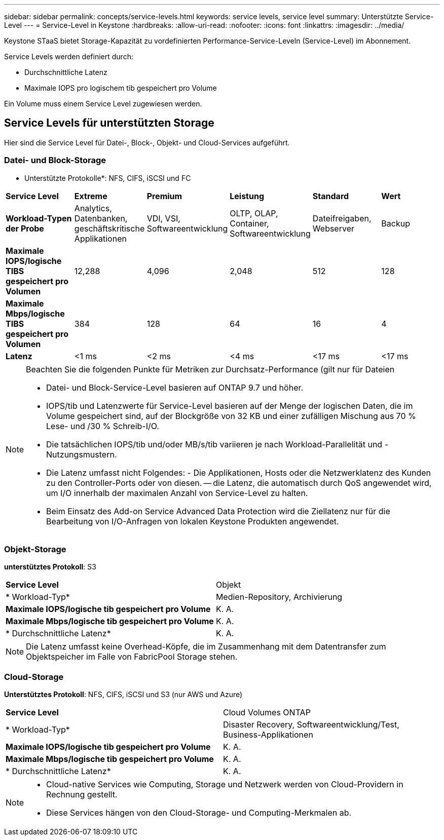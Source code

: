 ---
sidebar: sidebar 
permalink: concepts/service-levels.html 
keywords: service levels, service level 
summary: Unterstützte Service-Level 
---
= Service-Level in Keystone
:hardbreaks:
:allow-uri-read: 
:nofooter: 
:icons: font
:linkattrs: 
:imagesdir: ../media/


[role="lead"]
Keystone STaaS bietet Storage-Kapazität zu vordefinierten Performance-Service-Leveln (Service-Level) im Abonnement.

Service Levels werden definiert durch:

* Durchschnittliche Latenz
* Maximale IOPS pro logischem tib gespeichert pro Volume


Ein Volume muss einem Service Level zugewiesen werden.



== Service Levels für unterstützten Storage

Hier sind die Service Level für Datei-, Block-, Objekt- und Cloud-Services aufgeführt.



=== Datei- und Block-Storage

* Unterstützte Protokolle*: NFS, CIFS, iSCSI und FC

|===


| *Service Level* | *Extreme* | *Premium* | *Leistung* | *Standard* | *Wert* 


| *Workload-Typen der Probe* | Analytics, Datenbanken, geschäftskritische Applikationen | VDI, VSI, Softwareentwicklung | OLTP, OLAP, Container, Softwareentwicklung | Dateifreigaben, Webserver | Backup 


| *Maximale IOPS/logische TIBS gespeichert pro Volumen* | 12,288 | 4,096 | 2,048 | 512 | 128 


| *Maximale Mbps/logische TIBS gespeichert pro Volumen* | 384 | 128 | 64 | 16 | 4 


| *Latenz* | <1 ms | <2 ms | <4 ms | <17 ms | <17 ms 
|===
[NOTE]
====
Beachten Sie die folgenden Punkte für Metriken zur Durchsatz-Performance (gilt nur für Dateien

* Datei- und Block-Service-Level basieren auf ONTAP 9.7 und höher.
* IOPS/tib und Latenzwerte für Service-Level basieren auf der Menge der logischen Daten, die im Volume gespeichert sind, auf der Blockgröße von 32 KB und einer zufälligen Mischung aus 70 % Lese- und /30 % Schreib-I/O.
* Die tatsächlichen IOPS/tib und/oder MB/s/tib variieren je nach Workload-Parallelität und -Nutzungsmustern.
* Die Latenz umfasst nicht Folgendes: - Die Applikationen, Hosts oder die Netzwerklatenz des Kunden zu den Controller-Ports oder von diesen. -- die Latenz, die automatisch durch QoS angewendet wird, um I/O innerhalb der maximalen Anzahl von Service-Level zu halten.
* Beim Einsatz des Add-on Service Advanced Data Protection wird die Ziellatenz nur für die Bearbeitung von I/O-Anfragen von lokalen Keystone Produkten angewendet.


====


=== Objekt-Storage

*unterstütztes Protokoll*: S3

|===


| *Service Level* | Objekt 


| * Workload-Typ* | Medien-Repository, Archivierung 


| *Maximale IOPS/logische tib gespeichert pro Volume* | K. A. 


| *Maximale Mbps/logische tib gespeichert pro Volume* | K. A. 


| * Durchschnittliche Latenz* | K. A. 
|===

NOTE: Die Latenz umfasst keine Overhead-Köpfe, die im Zusammenhang mit dem Datentransfer zum Objektspeicher im Falle von FabricPool Storage stehen.



=== Cloud-Storage

*Unterstütztes Protokoll*: NFS, CIFS, iSCSI und S3 (nur AWS und Azure)

|===


| *Service Level* | Cloud Volumes ONTAP 


| * Workload-Typ* | Disaster Recovery, Softwareentwicklung/Test, Business-Applikationen 


| *Maximale IOPS/logische tib gespeichert pro Volume* | K. A. 


| *Maximale Mbps/logische tib gespeichert pro Volume* | K. A. 


| * Durchschnittliche Latenz* | K. A. 
|===
[NOTE]
====
* Cloud-native Services wie Computing, Storage und Netzwerk werden von Cloud-Providern in Rechnung gestellt.
* Diese Services hängen von den Cloud-Storage- und Computing-Merkmalen ab.


====